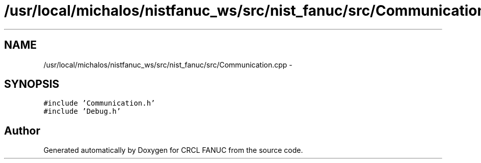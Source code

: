.TH "/usr/local/michalos/nistfanuc_ws/src/nist_fanuc/src/Communication.cpp" 3 "Wed Sep 28 2016" "CRCL FANUC" \" -*- nroff -*-
.ad l
.nh
.SH NAME
/usr/local/michalos/nistfanuc_ws/src/nist_fanuc/src/Communication.cpp \- 
.SH SYNOPSIS
.br
.PP
\fC#include 'Communication\&.h'\fP
.br
\fC#include 'Debug\&.h'\fP
.br

.SH "Author"
.PP 
Generated automatically by Doxygen for CRCL FANUC from the source code\&.
